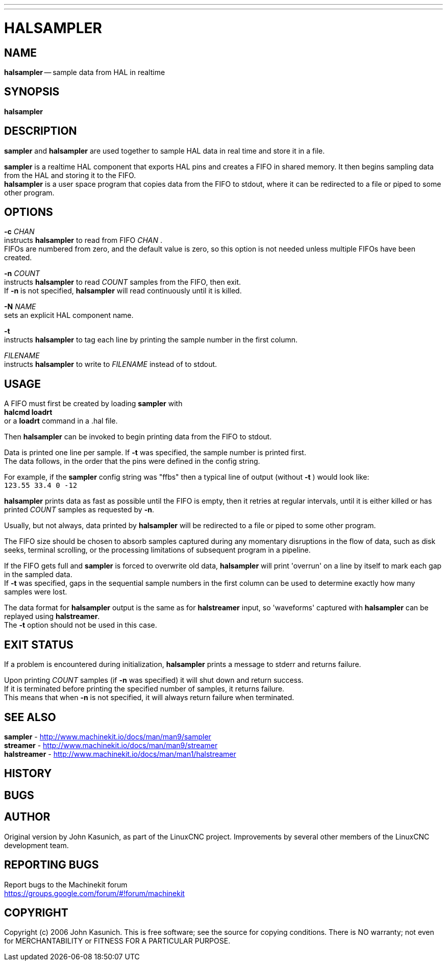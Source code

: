 ---
---
:skip-front-matter:

= HALSAMPLER
:manmanual: HAL Components
:mansource: ../man/man1/halsampler.asciidoc
:man version : 


== NAME
**halsampler** -- sample data from HAL in realtime


== SYNOPSIS
**halsampler** 


== DESCRIPTION

**sampler** and **halsampler** are used together to sample HAL data in real time and store it in a file.

**sampler** is a realtime HAL component that exports HAL pins and creates a FIFO in shared memory.
It then begins sampling data from the HAL and storing it to the FIFO. +
**halsampler** is a user space program that copies data from the FIFO to stdout, where it can
be redirected to a file or piped to some other program.



== OPTIONS

**-c**  __CHAN__ +
instructs **halsampler** to read from FIFO __CHAN__ . +
FIFOs are numbered from zero, and the default value is zero, so
this option is not needed unless multiple FIFOs have been created.

**-n** __COUNT__ +
instructs **halsampler** to read __COUNT__ samples from the FIFO, then exit. +
If **-n** is not specified, **halsampler** will read continuously until it is killed.

**-N** __NAME__ +
sets an explicit HAL component name.

**-t** +
instructs **halsampler** to tag each line by printing the sample number in the first column.

__FILENAME__ +
instructs **halsampler** to write to __FILENAME__ instead of to stdout.


== USAGE
A FIFO must first be created by loading **sampler** with +
**halcmd loadrt** +
or a **loadrt** command in a .hal file.  

Then **halsampler** can be invoked to begin printing data from the FIFO to stdout.

Data is printed one line per sample.  If **-t** was specified, the sample number is printed first. +
The data follows, in the order that the pins were defined in the config string.

For example, if the **sampler** config string was "ffbs" then a typical line of output (without **-t** ) would look like: +
`123.55 33.4 0 -12`

**halsampler** prints data as fast as possible until the FIFO is empty, then it retries at regular intervals, until it is either killed or has printed
__COUNT__ samples as requested by **-n**.

Usually, but not always, data printed by **halsampler** will be redirected to a file or piped to some other program.

The FIFO size should be chosen to absorb samples captured during any momentary disruptions in the flow of data, 
such as disk seeks, terminal scrolling, or the processing limitations of subsequent program in a pipeline.

If the FIFO gets full and **sampler** is forced to overwrite old data, **halsampler** will print 'overrun' on a line by itself to mark each gap in the sampled
data. +
If **-t** was specified, gaps in the sequential sample numbers in the first column can be used to determine exactly how many samples were lost.

The data format for **halsampler** output is the same as for **halstreamer** input, so 'waveforms' captured with **halsampler** can be replayed using **halstreamer**. +
The **-t** option should not be used in this case.


== EXIT STATUS
If a problem is encountered during initialization, **halsampler** prints a message to stderr and returns failure.

Upon printing __COUNT__ samples (if **-n** was specified) it will shut down and return success. +
If it is terminated before printing the specified number of samples, it returns failure. +
This means that when **-n** is not specified, it will always return failure when terminated.



== SEE ALSO
**sampler**     -  http://www.machinekit.io/docs/man/man9/sampler  +
**streamer**    -  http://www.machinekit.io/docs/man/man9/streamer  + 
**halstreamer** -  http://www.machinekit.io/docs/man/man1/halstreamer +



== HISTORY



== BUGS



== AUTHOR
Original version by John Kasunich, as part of the LinuxCNC
project.  Improvements by several other members of
the LinuxCNC development team.


== REPORTING BUGS
Report bugs to the Machinekit forum +
https://groups.google.com/forum/#!forum/machinekit

== COPYRIGHT
Copyright (c) 2006 John Kasunich.
This is free software; see the source for copying conditions.  There is NO
warranty; not even for MERCHANTABILITY or FITNESS FOR A PARTICULAR PURPOSE.
